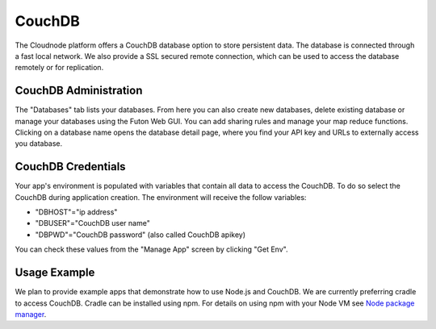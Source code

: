 CouchDB
=======

The Cloudnode platform offers a CouchDB database option to store
persistent data. The database is connected through a fast local network.
We also provide a SSL secured remote connection, which can be used to
access the database remotely or for replication.

CouchDB Administration
~~~~~~~~~~~~~~~~~~~~~~

The "Databases" tab lists your databases. From here you can also
create new databases, delete existing database or manage your databases
using the Futon Web GUI. You can add sharing rules and manage your map
reduce functions. Clicking on a database name opens the database detail
page, where you find your API key and URLs to externally access you
database.

CouchDB Credentials
~~~~~~~~~~~~~~~~~~~

Your app's environment is populated with variables that contain all data
to access the CouchDB. To do so select the CouchDB during application
creation. The environment will receive the follow variables:

-  "DBHOST"="ip address"
-  "DBUSER"="CouchDB user name"
-  "DBPWD"="CouchDB password" (also called CouchDB apikey)

You can check these values from the "Manage App" screen by clicking "Get
Env".

Usage Example
~~~~~~~~~~~~~

We plan to provide example apps that demonstrate how to use Node.js and
CouchDB. We are currently preferring cradle to access CouchDB. Cradle
can be installed using npm. For details on using npm with your Node VM
see `Node package manager </node-package-manger>`_.
